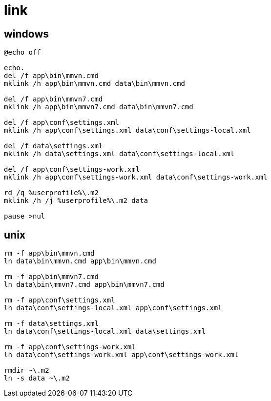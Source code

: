 
= link

== windows
[source,cmd]
----
@echo off

echo.
del /f app\bin\mmvn.cmd
mklink /h app\bin\mmvn.cmd data\bin\mmvn.cmd

del /f app\bin\mmvn7.cmd
mklink /h app\bin\mmvn7.cmd data\bin\mmvn7.cmd

del /f app\conf\settings.xml
mklink /h app\conf\settings.xml data\conf\settings-local.xml

del /f data\settings.xml
mklink /h data\settings.xml data\conf\settings-local.xml

del /f app\conf\settings-work.xml
mklink /h app\conf\settings-work.xml data\conf\settings-work.xml

rd /q %userprofile%\.m2
mklink /h /j %userprofile%\.m2 data

pause >nul

----

== unix
[source,shell script]
----

rm -f app\bin\mmvn.cmd
ln data\bin\mmvn.cmd app\bin\mmvn.cmd

rm -f app\bin\mmvn7.cmd
ln data\bin\mmvn7.cmd app\bin\mmvn7.cmd

rm -f app\conf\settings.xml
ln data\conf\settings-local.xml app\conf\settings.xml

rm -f data\settings.xml
ln data\conf\settings-local.xml data\settings.xml

rm -f app\conf\settings-work.xml
ln data\conf\settings-work.xml app\conf\settings-work.xml

rmdir ~\.m2
ln -s data ~\.m2

----
